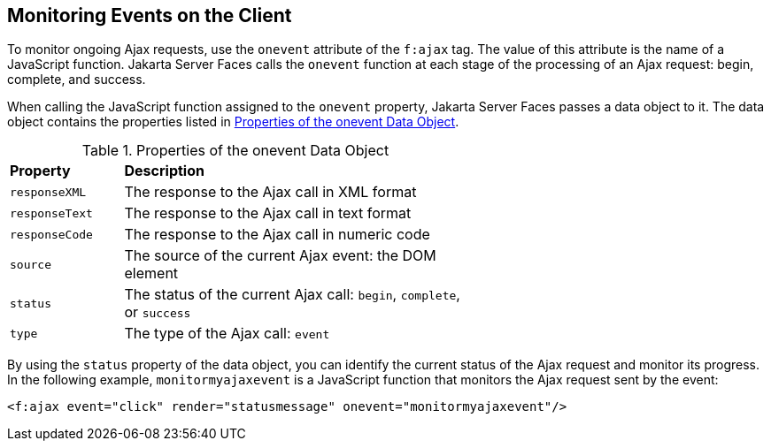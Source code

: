 == Monitoring Events on the Client

To monitor ongoing Ajax requests, use the `onevent` attribute of the
`f:ajax` tag. The value of this attribute is the name of a JavaScript
function. Jakarta Server Faces calls the `onevent` function at each
stage of the processing of an Ajax request: begin, complete, and
success.

When calling the JavaScript function assigned to the `onevent`
property, Jakarta Server Faces passes a data object to it. The data
object contains the properties listed in
<<properties-of-the-onevent-data-object>>.

[[properties-of-the-onevent-data-object]]
[width="60%",cols="15%a,45%a",title="Properties of the onevent Data Object"]
|===
|*Property* |*Description*
|`responseXML` |The response to the Ajax call in XML format

|`responseText` |The response to the Ajax call in text format

|`responseCode` |The response to the Ajax call in numeric code

|`source` |The source of the current Ajax event: the DOM element

|`status` |The status of the current Ajax call: `begin`, `complete`, or
`success`

|`type` |The type of the Ajax call: `event`
|===

By using the `status` property of the data object, you can identify the
current status of the Ajax request and monitor its progress. In the
following example, `monitormyajaxevent` is a JavaScript function that
monitors the Ajax request sent by the event:

[source,xml]
----
<f:ajax event="click" render="statusmessage" onevent="monitormyajaxevent"/>
----
